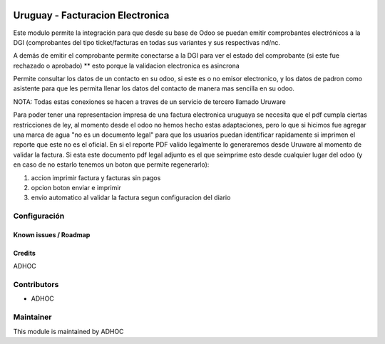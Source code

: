 .. image:: https://img.shields.io/badge/licence-AGPL--3-blue.svg
   :target: http://www.gnu.org/licenses/agpl-3.0-standalone.html
   :alt: License: AGPL-3

=================================
Uruguay - Facturacion Electronica
=================================

Este modulo permite la integración para que desde su base de Odoo se puedan emitir comprobantes electrónicos a la DGI (comprobantes del tipo ticket/facturas en todas sus variantes y sus respectivas nd/nc.

A demás de emitir el comprobante permite conectarse a la DGI para ver el estado del comprobante (si este fue rechazado o aprobado) ** esto porque la validacion electronica es asincrona

Permite consultar los datos de un contacto en su odoo, si este es o no emisor electronico, y los datos de padron como asistente para que les permita llenar los datos del contacto de manera mas sencilla en su odoo.

NOTA: Todas estas conexiones se hacen a traves de un servicio de tercero llamado Uruware

Para poder tener una representacion impresa de una factura electronica uruguaya se necesita que el pdf cumpla ciertas restricciones de ley, al momento desde el odoo no hemos hecho estas adaptaciones, pero lo que si hicimos fue agregar una marca de agua "no es un documento legal" para que los usuarios puedan identificar rapidamente si imprimen el reporte que este no es el oficial. En si el reporte PDF valido legalmente lo generaremos desde Uruware al momento de validar la factura. Si esta este documento pdf legal adjunto es el que seimprime esto desde cualquier lugar del odoo (y en caso de no estarlo tenemos un boton que permite regenerarlo):

1. accion imprimir factura y facturas sin pagos
2. opcion boton enviar e imprimir
3. envio automatico al validar la factura segun configuracion del diario


Configuración
-------------

Known issues / Roadmap
======================

Credits
=======

ADHOC

Contributors
------------

* ADHOC

Maintainer
----------

This module is maintained by ADHOC
